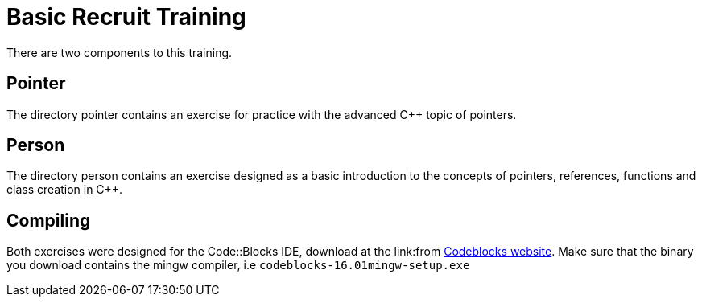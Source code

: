 = Basic Recruit Training

There are two components to this training.

== Pointer
The directory pointer contains an exercise for practice with the advanced C++ topic of pointers.

== Person
The directory person contains an exercise designed as a basic introduction to the concepts of pointers, references, functions and class creation in C++.


== Compiling
Both exercises were designed for the Code::Blocks IDE, download at the link:from http://www.codeblocks.org/downloads/binaries[Codeblocks website].
Make sure that the binary you download contains the mingw compiler, i.e `codeblocks-16.01mingw-setup.exe`

